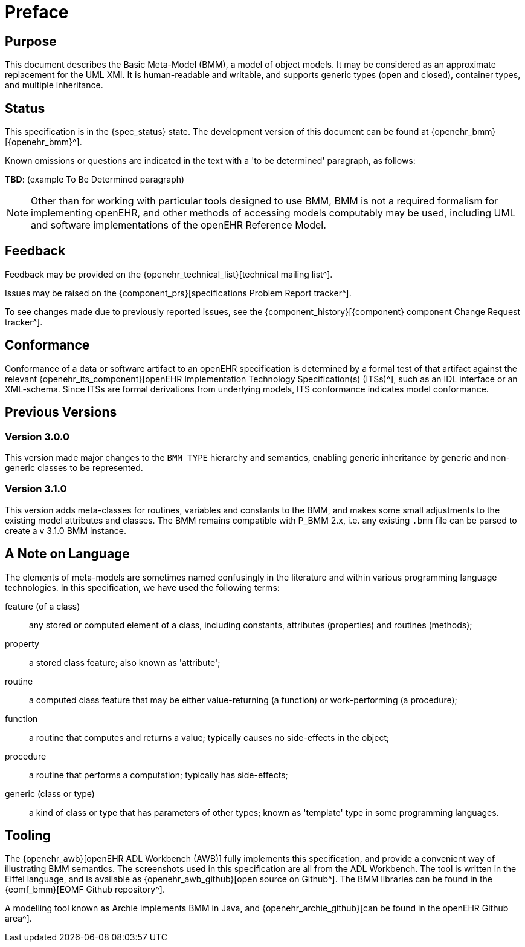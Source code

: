= Preface

== Purpose

This document describes the Basic Meta-Model (BMM), a model of object models. It may be considered as an approximate replacement for the UML XMI. It is human-readable and writable, and supports generic types (open and closed), container types, and multiple inheritance.

== Status

This specification is in the {spec_status} state. The development version of this document can be found at {openehr_bmm}[{openehr_bmm}^].

Known omissions or questions are indicated in the text with a 'to be determined' paragraph, as follows:
[.tbd]
*TBD*: (example To Be Determined paragraph)

NOTE: Other than for working with particular tools designed to use BMM, BMM is not a required formalism for implementing openEHR, and other methods of accessing models computably may be used, including UML and software implementations of the openEHR Reference Model.

== Feedback

Feedback may be provided on the {openehr_technical_list}[technical mailing list^].

Issues may be raised on the {component_prs}[specifications Problem Report tracker^].

To see changes made due to previously reported issues, see the {component_history}[{component} component Change Request tracker^].

== Conformance

Conformance of a data or software artifact to an openEHR specification is determined by a formal test of that artifact against the relevant {openehr_its_component}[openEHR Implementation Technology Specification(s) (ITSs)^], such as an IDL interface or an XML-schema. Since ITSs are formal derivations from underlying models, ITS conformance indicates model conformance.

== Previous Versions

=== Version 3.0.0

This version made major changes to the `BMM_TYPE` hierarchy and semantics, enabling generic inheritance by generic and non-generic classes to be represented.

=== Version 3.1.0

This version adds meta-classes for routines, variables and constants to the BMM, and makes some small adjustments to the existing model attributes and classes. The BMM remains compatible with P_BMM 2.x, i.e. any existing `.bmm` file can be parsed to create a v 3.1.0 BMM instance.

== A Note on Language

The elements of meta-models are sometimes named confusingly in the literature and within various programming language technologies. In this specification, we have used the following terms:

feature (of a class):: any stored or computed element of a class, including constants, attributes (properties) and routines (methods);
property:: a stored class feature; also known as 'attribute';
routine:: a computed class feature that may be either value-returning (a function) or work-performing (a procedure);
function:: a routine that computes and returns a value; typically causes no side-effects in the object;
procedure:: a routine that performs a computation; typically has side-effects;
generic (class or type):: a kind of class or type that has parameters of other types; known as 'template' type in some programming languages.

== Tooling

The {openehr_awb}[openEHR ADL Workbench (AWB)] fully implements this specification, and provide a convenient way of illustrating BMM semantics. The screenshots used in this specification are all from the ADL Workbench. The tool is written in the Eiffel language, and is available as {openehr_awb_github}[open source on Github^]. The BMM libraries can be found in the {eomf_bmm}[EOMF Github repository^].

A modelling tool known as Archie implements BMM in Java, and {openehr_archie_github}[can be found in the openEHR Github area^].

